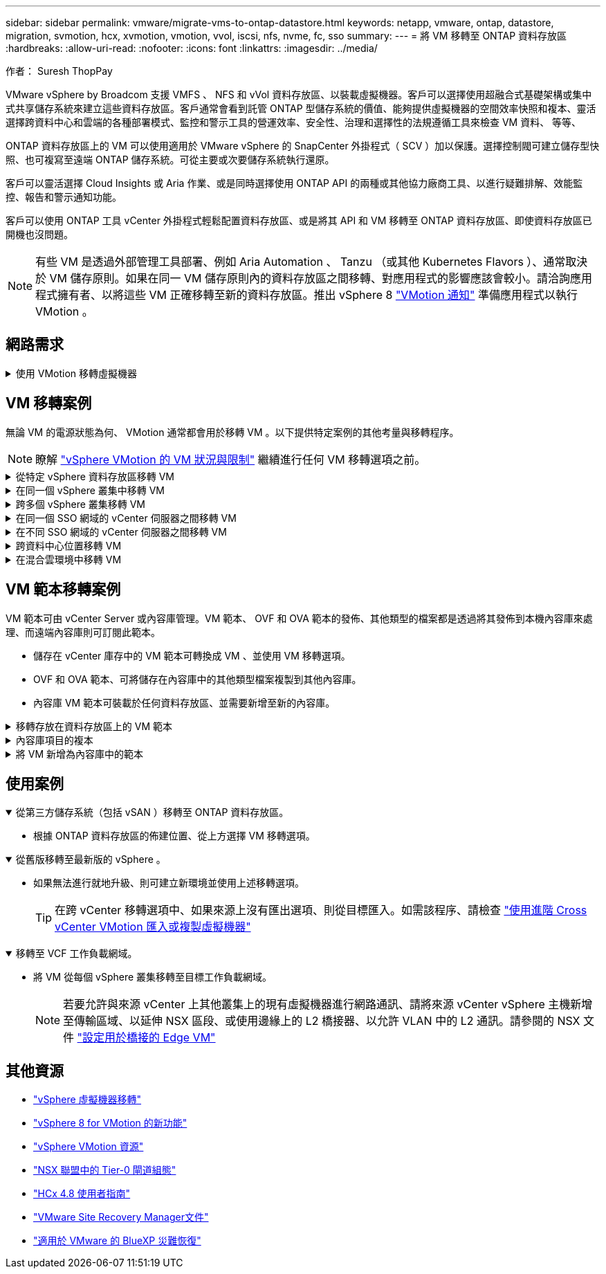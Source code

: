 ---
sidebar: sidebar 
permalink: vmware/migrate-vms-to-ontap-datastore.html 
keywords: netapp, vmware, ontap, datastore, migration, svmotion, hcx, xvmotion, vmotion, vvol, iscsi, nfs, nvme, fc, sso 
summary:  
---
= 將 VM 移轉至 ONTAP 資料存放區
:hardbreaks:
:allow-uri-read: 
:nofooter: 
:icons: font
:linkattrs: 
:imagesdir: ../media/


作者： Suresh ThopPay

[role="lead"]
VMware vSphere by Broadcom 支援 VMFS 、 NFS 和 vVol 資料存放區、以裝載虛擬機器。客戶可以選擇使用超融合式基礎架構或集中式共享儲存系統來建立這些資料存放區。客戶通常會看到託管 ONTAP 型儲存系統的價值、能夠提供虛擬機器的空間效率快照和複本、靈活選擇跨資料中心和雲端的各種部署模式、監控和警示工具的營運效率、安全性、治理和選擇性的法規遵循工具來檢查 VM 資料、 等等、

ONTAP 資料存放區上的 VM 可以使用適用於 VMware vSphere 的 SnapCenter 外掛程式（ SCV ）加以保護。選擇控制閥可建立儲存型快照、也可複寫至遠端 ONTAP 儲存系統。可從主要或次要儲存系統執行還原。

客戶可以靈活選擇 Cloud Insights 或 Aria 作業、或是同時選擇使用 ONTAP API 的兩種或其他協力廠商工具、以進行疑難排解、效能監控、報告和警示通知功能。

客戶可以使用 ONTAP 工具 vCenter 外掛程式輕鬆配置資料存放區、或是將其 API 和 VM 移轉至 ONTAP 資料存放區、即使資料存放區已開機也沒問題。


NOTE: 有些 VM 是透過外部管理工具部署、例如 Aria Automation 、 Tanzu （或其他 Kubernetes Flavors ）、通常取決於 VM 儲存原則。如果在同一 VM 儲存原則內的資料存放區之間移轉、對應用程式的影響應該會較小。請洽詢應用程式擁有者、以將這些 VM 正確移轉至新的資料存放區。推出 vSphere 8 https://core.vmware.com/resource/vsphere-vmotion-notifications["VMotion 通知"] 準備應用程式以執行 VMotion 。



== 網路需求

.使用 VMotion 移轉虛擬機器
[%collapsible]
====
假設 ONTAP 資料存放區已具備雙儲存網路、可提供連線能力、容錯能力及效能提升。

vSphere 主機的 VMKernel 介面也會處理跨 vSphere 主機的 VM 移轉。對於熱移轉（已開機的 VM ）、使用 VMKernel 介面搭配已啟用 VMotion 的服務、而對於冷移轉（已關閉電源的 VM ）、則會使用已啟用資源配置服務的 VMKernel 介面來移動資料。如果找不到有效的介面、它會使用管理介面來移動某些使用案例可能不需要的資料。

image::migrate-vms-to-ontap-image02.png[已啟用服務的 VMkernel]

當您編輯 VMKernel 介面時、以下是啟用所需服務的選項。

image::migrate-vms-to-ontap-image01.png[VMkernel 服務選項]


TIP: 確保至少有兩個高速主動上行鏈路 NIC 可供 VMotion 和 Provisioning VMkernel 介面使用的連接埠群組使用。

====


== VM 移轉案例

無論 VM 的電源狀態為何、 VMotion 通常都會用於移轉 VM 。以下提供特定案例的其他考量與移轉程序。


NOTE: 瞭解 https://docs.vmware.com/en/VMware-vSphere/8.0/vsphere-vcenter-esxi-management/GUID-0540DF43-9963-4AF9-A4DB-254414DC00DA.html["vSphere VMotion 的 VM 狀況與限制"] 繼續進行任何 VM 移轉選項之前。

.從特定 vSphere 資料存放區移轉 VM
[%collapsible]
====
請遵循下列程序、使用 UI 將 VM 移轉至新的資料存放區。

. 使用 vSphere Web Client 、從儲存設備庫存中選取資料存放區、然後按一下 VM 索引標籤。
+
image::migrate-vms-to-ontap-image03.png[特定資料存放區上的 VM]

. 選取需要移轉的虛擬機器、然後按一下滑鼠右鍵以選取移轉選項。
+
image::migrate-vms-to-ontap-image04.png[要移轉的 VM]

. 選擇僅變更儲存設備的選項、然後按一下「下一步」
+
image::migrate-vms-to-ontap-image05.png[僅變更儲存設備]

. 選取所需的 VM 儲存原則、然後選擇相容的資料存放區。按一下「下一步」
+
image::migrate-vms-to-ontap-image06.png[符合 VM 儲存原則的資料存放區]

. 檢閱並按一下「完成」。
+
image::migrate-vms-to-ontap-image07.png[儲存設備移轉審查]



若要使用 PowerCLI 移轉 VM 、請參閱以下範例指令碼。

[source, powershell]
----
#Authenticate to vCenter
Connect-VIServer -server vcsa.sddc.netapp.local -force

# Get all VMs with filter applied for a specific datastore
$vm = Get-DataStore 'vSanDatastore' | Get-VM Har*

#Gather VM Disk info
$vmdisk = $vm | Get-HardDisk

#Gather the desired Storage Policy to set for the VMs. Policy should be available with valid datastores.
$storagepolicy = Get-SPBMStoragePolicy 'NetApp Storage'

#set VM Storage Policy for VM config and its data disks.
$vm, $vmdisk | Get-SPBMEntityConfiguration | Set-SPBMEntityConfiguration -StoragePolicy $storagepolicy

#Migrate VMs to Datastore specified by Policy
$vm | Move-VM -Datastore (Get-SPBMCompatibleStorage -StoragePolicy $storagepolicy)

#Ensure VM Storage Policy remains compliant.
$vm, $vmdisk | Get-SPBMEntityConfiguration
----
====
.在同一個 vSphere 叢集中移轉 VM
[%collapsible]
====
請遵循下列程序、使用 UI 將 VM 移轉至新的資料存放區。

. 使用 vSphere Web Client 、從主機和叢集清查中選取叢集、然後按一下 VM 索引標籤。
+
image::migrate-vms-to-ontap-image08.png[特定叢集上的 VM]

. 選取需要移轉的虛擬機器、然後按一下滑鼠右鍵以選取移轉選項。
+
image::migrate-vms-to-ontap-image04.png[要移轉的 VM]

. 選擇僅變更儲存設備的選項、然後按一下「下一步」
+
image::migrate-vms-to-ontap-image05.png[僅變更儲存設備]

. 選取所需的 VM 儲存原則、然後選擇相容的資料存放區。按一下「下一步」
+
image::migrate-vms-to-ontap-image06.png[符合 VM 儲存原則的資料存放區]

. 檢閱並按一下「完成」。
+
image::migrate-vms-to-ontap-image07.png[儲存設備移轉審查]



若要使用 PowerCLI 移轉 VM 、請參閱以下範例指令碼。

[source, powershell]
----
#Authenticate to vCenter
Connect-VIServer -server vcsa.sddc.netapp.local -force

# Get all VMs with filter applied for a specific cluster
$vm = Get-Cluster 'vcf-m01-cl01' | Get-VM Aria*

#Gather VM Disk info
$vmdisk = $vm | Get-HardDisk

#Gather the desired Storage Policy to set for the VMs. Policy should be available with valid datastores.
$storagepolicy = Get-SPBMStoragePolicy 'NetApp Storage'

#set VM Storage Policy for VM config and its data disks.
$vm, $vmdisk | Get-SPBMEntityConfiguration | Set-SPBMEntityConfiguration -StoragePolicy $storagepolicy

#Migrate VMs to Datastore specified by Policy
$vm | Move-VM -Datastore (Get-SPBMCompatibleStorage -StoragePolicy $storagepolicy)

#Ensure VM Storage Policy remains compliant.
$vm, $vmdisk | Get-SPBMEntityConfiguration
----

TIP: 當資料存放區叢集與全自動儲存 DRS （動態資源排程）搭配使用、且兩個（來源和目標）資料存放區類型相同（ VMS/NFS/VVol ）時、請在同一個儲存叢集中保留兩個資料存放區、並在來源上啟用維護模式、從來源資料存放區移轉 VM 。經驗將類似於如何處理運算主機以進行維護。

====
.跨多個 vSphere 叢集移轉 VM
[%collapsible]
====

NOTE: 請參閱 https://docs.vmware.com/en/VMware-vSphere/8.0/vsphere-vcenter-esxi-management/GUID-03E7E5F9-06D9-463F-A64F-D4EC20DAF22E.html["CPU 相容性和 vSphere 增強型 VMotion 相容性"] 當來源和目標主機屬於不同的 CPU 系列或機型時。

請遵循下列程序、使用 UI 將 VM 移轉至新的資料存放區。

. 使用 vSphere Web Client 、從主機和叢集清查中選取叢集、然後按一下 VM 索引標籤。
+
image::migrate-vms-to-ontap-image08.png[特定叢集上的 VM]

. 選取需要移轉的虛擬機器、然後按一下滑鼠右鍵以選取移轉選項。
+
image::migrate-vms-to-ontap-image04.png[要移轉的 VM]

. 選擇選項以變更運算資源和儲存、然後按一下「下一步」
+
image::migrate-vms-to-ontap-image09.png[同時變更運算和儲存設備]

. 瀏覽並挑選適當的叢集進行移轉。
+
image::migrate-vms-to-ontap-image12.png[選取目標叢集]

. 選取所需的 VM 儲存原則、然後選擇相容的資料存放區。按一下「下一步」
+
image::migrate-vms-to-ontap-image13.png[符合 VM 儲存原則的資料存放區]

. 選擇 VM 資料夾以放置目標 VM 。
+
image::migrate-vms-to-ontap-image14.png[目標 VM 資料夾選擇]

. 選取目標連接埠群組。
+
image::migrate-vms-to-ontap-image15.png[目標連接埠群組選擇]

. 檢閱並按一下「完成」。
+
image::migrate-vms-to-ontap-image07.png[儲存設備移轉審查]



若要使用 PowerCLI 移轉 VM 、請參閱以下範例指令碼。

[source, powershell]
----
#Authenticate to vCenter
Connect-VIServer -server vcsa.sddc.netapp.local -force

# Get all VMs with filter applied for a specific cluster
$vm = Get-Cluster 'vcf-m01-cl01' | Get-VM Aria*

#Gather VM Disk info
$vmdisk = $vm | Get-HardDisk

#Gather the desired Storage Policy to set for the VMs. Policy should be available with valid datastores.
$storagepolicy = Get-SPBMStoragePolicy 'NetApp Storage'

#set VM Storage Policy for VM config and its data disks.
$vm, $vmdisk | Get-SPBMEntityConfiguration | Set-SPBMEntityConfiguration -StoragePolicy $storagepolicy

#Migrate VMs to another cluster and Datastore specified by Policy
$vm | Move-VM -Destination (Get-Cluster 'Target Cluster') -Datastore (Get-SPBMCompatibleStorage -StoragePolicy $storagepolicy)

#When Portgroup is specific to each cluster, replace the above command with
$vm | Move-VM -Destination (Get-Cluster 'Target Cluster') -Datastore (Get-SPBMCompatibleStorage -StoragePolicy $storagepolicy) -PortGroup (Get-VirtualPortGroup 'VLAN 101')

#Ensure VM Storage Policy remains compliant.
$vm, $vmdisk | Get-SPBMEntityConfiguration
----
====
.在同一個 SSO 網域的 vCenter 伺服器之間移轉 VM
[#vmotion-same-sso%collapsible]
====
請遵循下列程序、將 VM 移轉至同一 vSphere Client UI 上列出的新 vCenter 伺服器。


NOTE: 如需來源和目標 vCenter 版本等其他需求、請參閱 https://docs.vmware.com/en/VMware-vSphere/8.0/vsphere-vcenter-esxi-management/GUID-DAD0C40A-7F66-44CF-B6E8-43A0153ABE81.html["vSphere 說明 vCenter 伺服器執行個體之間的 VMotion 需求"]

. 使用 vSphere Web Client 、從主機和叢集清查中選取叢集、然後按一下 VM 索引標籤。
+
image::migrate-vms-to-ontap-image08.png[特定叢集上的 VM]

. 選取需要移轉的虛擬機器、然後按一下滑鼠右鍵以選取移轉選項。
+
image::migrate-vms-to-ontap-image04.png[要移轉的 VM]

. 選擇選項以變更運算資源和儲存、然後按一下「下一步」
+
image::migrate-vms-to-ontap-image09.png[同時變更運算和儲存設備]

. 在目標 vCenter 伺服器中選取目標叢集。
+
image::migrate-vms-to-ontap-image12.png[選取目標叢集]

. 選取所需的 VM 儲存原則、然後選擇相容的資料存放區。按一下「下一步」
+
image::migrate-vms-to-ontap-image13.png[符合 VM 儲存原則的資料存放區]

. 選擇 VM 資料夾以放置目標 VM 。
+
image::migrate-vms-to-ontap-image14.png[目標 VM 資料夾選擇]

. 選取目標連接埠群組。
+
image::migrate-vms-to-ontap-image15.png[目標連接埠群組選擇]

. 檢閱移轉選項、然後按一下「完成」。
+
image::migrate-vms-to-ontap-image07.png[儲存設備移轉審查]



若要使用 PowerCLI 移轉 VM 、請參閱以下範例指令碼。

[source, powershell]
----
#Authenticate to Source vCenter
$sourcevc = Connect-VIServer -server vcsa01.sddc.netapp.local -force
$targetvc = Connect-VIServer -server vcsa02.sddc.netapp.local -force

# Get all VMs with filter applied for a specific cluster
$vm = Get-Cluster 'vcf-m01-cl01'  -server $sourcevc| Get-VM Win*

#Gather the desired Storage Policy to set for the VMs. Policy should be available with valid datastores.
$storagepolicy = Get-SPBMStoragePolicy 'iSCSI' -server $targetvc

#Migrate VMs to target vCenter
$vm | Move-VM -Destination (Get-Cluster 'Target Cluster' -server $targetvc) -Datastore (Get-SPBMCompatibleStorage -StoragePolicy $storagepolicy -server $targetvc) -PortGroup (Get-VirtualPortGroup 'VLAN 101' -server $targetvc)

$targetvm = Get-Cluster 'Target Cluster' -server $targetvc | Get-VM Win*

#Gather VM Disk info
$targetvmdisk = $targetvm | Get-HardDisk

#set VM Storage Policy for VM config and its data disks.
$targetvm, $targetvmdisk | Get-SPBMEntityConfiguration | Set-SPBMEntityConfiguration -StoragePolicy $storagepolicy

#Ensure VM Storage Policy remains compliant.
$targetvm, $targetvmdisk | Get-SPBMEntityConfiguration
----
====
.在不同 SSO 網域的 vCenter 伺服器之間移轉 VM
[%collapsible]
====

NOTE: 此案例假設 vCenter 伺服器之間存在通訊。否則、請查看下方列出的跨資料中心位置案例。如需先決條件、請檢查 https://docs.vmware.com/en/VMware-vSphere/8.0/vsphere-vcenter-esxi-management/GUID-1960B6A6-59CD-4B34-8FE5-42C19EE8422A.html["進階 Cross vCenter VMotion 的 vSphere 文件"]

請遵循下列程序、使用 UI 將 VM 移轉至不同的 vCenter 伺服器。

. 使用 vSphere Web Client 、選取來源 vCenter 伺服器、然後按一下 VM 索引標籤。
+
image::migrate-vms-to-ontap-image10.png[來源 vCenter 上的 VM]

. 選取需要移轉的虛擬機器、然後按一下滑鼠右鍵以選取移轉選項。
+
image::migrate-vms-to-ontap-image04.png[要移轉的 VM]

. 選擇選項 Cross vCenter Server Export 、然後按一下 Next （下一步）
+
image::migrate-vms-to-ontap-image11.png[跨 vCenter Server 匯出]

+

TIP: VM 也可以從目標 vCenter 伺服器匯入。如需該程序、請檢查 https://docs.vmware.com/en/VMware-vSphere/8.0/vsphere-vcenter-esxi-management/GUID-ED703E35-269C-48E0-A34D-CCBB26BFD93E.html["使用進階 Cross vCenter VMotion 匯入或複製虛擬機器"]

. 提供 vCenter 認證詳細資料、然後按一下登入。
+
image::migrate-vms-to-ontap-image23.png[vCenter 認證]

. 確認並接受 vCenter 伺服器的 SSL 憑證指紋
+
image::migrate-vms-to-ontap-image24.png[SSL 指紋]

. 展開目標 vCenter 並選取目標運算叢集。
+
image::migrate-vms-to-ontap-image25.png[選取目標運算叢集]

. 根據 VM 儲存原則選取目標資料存放區。
+
image::migrate-vms-to-ontap-image26.png[選取目標資料存放區]

. 選取目標 VM 資料夾。
+
image::migrate-vms-to-ontap-image27.png[選取目標 VM 資料夾]

. 為每個網路介面卡對應選擇 VM 連接埠群組。
+
image::migrate-vms-to-ontap-image28.png[選取目標連接埠群組]

. 檢閱並按一下「完成」、即可在 vCenter 伺服器上啟動 VMotion 。
+
image::migrate-vms-to-ontap-image29.png[跨 VMotion 操作審查]



若要使用 PowerCLI 移轉 VM 、請參閱以下範例指令碼。

[source, powershell]
----
#Authenticate to Source vCenter
$sourcevc = Connect-VIServer -server vcsa01.sddc.netapp.local -force
$targetvc = Connect-VIServer -server vcsa02.sddc.netapp.local -force

# Get all VMs with filter applied for a specific cluster
$vm = Get-Cluster 'Source Cluster'  -server $sourcevc| Get-VM Win*

#Gather the desired Storage Policy to set for the VMs. Policy should be available with valid datastores.
$storagepolicy = Get-SPBMStoragePolicy 'iSCSI' -server $targetvc

#Migrate VMs to target vCenter
$vm | Move-VM -Destination (Get-Cluster 'Target Cluster' -server $targetvc) -Datastore (Get-SPBMCompatibleStorage -StoragePolicy $storagepolicy -server $targetvc) -PortGroup (Get-VirtualPortGroup 'VLAN 101' -server $targetvc)

$targetvm = Get-Cluster 'Target Cluster' -server $targetvc | Get-VM Win*

#Gather VM Disk info
$targetvmdisk = $targetvm | Get-HardDisk

#set VM Storage Policy for VM config and its data disks.
$targetvm, $targetvmdisk | Get-SPBMEntityConfiguration | Set-SPBMEntityConfiguration -StoragePolicy $storagepolicy

#Ensure VM Storage Policy remains compliant.
$targetvm, $targetvmdisk | Get-SPBMEntityConfiguration
----
====
.跨資料中心位置移轉 VM
[%collapsible]
====
* 當第 2 層流量透過 NSX 聯盟或其他選項延伸至資料中心時、請遵循在 vCenter 伺服器之間移轉 VM 的程序。
* HCx 提供各種功能 https://docs.vmware.com/en/VMware-HCX/4.8/hcx-user-guide/GUID-8A31731C-AA28-4714-9C23-D9E924DBB666.html["移轉類型"] 包括跨資料中心的複寫輔助 VMotion 、可在不停機的情況下移動 VM 。
* https://docs.vmware.com/en/Site-Recovery-Manager/index.html["Site Recovery Manager（SRM）"] 通常用於災難恢復、也常用於利用儲存陣列型複寫進行計畫性移轉。
* 持續資料保護（ CDP ）產品的用途 https://core.vmware.com/resource/vmware-vsphere-apis-io-filtering-vaio#section1["適用於 IO （ VAIO ）的 vSphere API"] 攔截資料並將複本傳送至遠端位置、以獲得接近零的 RPO 解決方案。
* 也可以使用備份與還原產品。但通常會導致更長的 RTO 。
* https://docs.netapp.com/us-en/bluexp-disaster-recovery/get-started/dr-intro.html["BlueXP 災難恢復即服務（ DRaaS ）"] 利用儲存陣列型複寫功能、將特定工作自動化、以便在目標站台上恢復 VM 。


====
.在混合雲環境中移轉 VM
[%collapsible]
====
* https://docs.vmware.com/en/VMware-Cloud/services/vmware-cloud-gateway-administration/GUID-91C57891-4D61-4F4C-B580-74F3000B831D.html["設定混合式連結模式"] 並遵循的程序 link:#vmotion-same-sso["在同一個 SSO 網域的 vCenter 伺服器之間移轉 VM"]
* HCx 提供各種功能 https://docs.vmware.com/en/VMware-HCX/4.8/hcx-user-guide/GUID-8A31731C-AA28-4714-9C23-D9E924DBB666.html["移轉類型"] 包括跨資料中心的複寫輔助 VMotion 、可在虛擬機器開機時移動虛擬機器。
+
** 連結： ../EHC/aws-migrate-vmware-hcx.html [TR 4942 ：使用 VMware HCx] 將工作負載移轉至 FSX ONTAP 資料存放區
** 連結： ../EHC/azure-migrate-vmware-hcx.html [TR-4940 ：使用 VMware HCX 將工作負載移轉至 Azure NetApp Files 資料存放區 - 快速入門指南 ]
** 連結： ../EHC/gcp-migrate-vmware-hcx.html [ 使用 VMware HCX 將工作負載移轉至 Google Cloud 上的 NetApp Cloud Volume Service 資料存放區 VMware Engine - 快速入門指南 ]


* https://docs.netapp.com/us-en/bluexp-disaster-recovery/get-started/dr-intro.html["BlueXP 災難恢復即服務（ DRaaS ）"] 利用儲存陣列型複寫功能、將特定工作自動化、以便在目標站台上恢復 VM 。
* 使用支援的持續資料保護（ CDP ）產品 https://core.vmware.com/resource/vmware-vsphere-apis-io-filtering-vaio#section1["適用於 IO （ VAIO ）的 vSphere API"] 攔截資料並將複本傳送至遠端位置、以獲得接近零的 RPO 解決方案。



TIP: 當來源 VM 位於區塊 vVol 資料存放區上時、可以使用 SnapMirror 將其複寫至 Amazon FSX for NetApp ONTAP 或其他支援雲端供應商的 Cloud Volumes ONTAP （ CVO ）、並以 iSCSI Volume 的形式使用雲端原生 VM 。

====


== VM 範本移轉案例

VM 範本可由 vCenter Server 或內容庫管理。VM 範本、 OVF 和 OVA 範本的發佈、其他類型的檔案都是透過將其發佈到本機內容庫來處理、而遠端內容庫則可訂閱此範本。

* 儲存在 vCenter 庫存中的 VM 範本可轉換成 VM 、並使用 VM 移轉選項。
* OVF 和 OVA 範本、可將儲存在內容庫中的其他類型檔案複製到其他內容庫。
* 內容庫 VM 範本可裝載於任何資料存放區、並需要新增至新的內容庫。


.移轉存放在資料存放區上的 VM 範本
[%collapsible]
====
. 在 vSphere Web Client 中、在 VM and Templates 資料夾檢視下的 VM 範本上按一下滑鼠右鍵、然後選取選項以轉換為 VM 。
+
image::migrate-vms-to-ontap-image16.png[將 VM 範本轉換成 VM]

. 將其轉換為 VM 後、請遵循 VM 移轉選項。


====
.內容庫項目的複本
[%collapsible]
====
. 在 vSphere Web Client 中、選取內容庫
+
image::migrate-vms-to-ontap-image17.png[內容庫選擇]

. 選取您要複製項目的內容庫
. 在項目上按一下滑鼠右鍵、然後按一下複製項目。
+
image::migrate-vms-to-ontap-image18.png[複製內容庫項目]

+

WARNING: 如果使用動作功能表、請確定列出正確的目標物件以執行動作。

. 選取目標內容庫、然後按一下「確定」。
+
image::migrate-vms-to-ontap-image19.png[目標內容庫選擇]

. 驗證項目是否可在目標內容庫上使用。
+
image::migrate-vms-to-ontap-image20.png[複製項目驗證]



以下是範例 PowerCLI 指令碼、可將內容庫項目從 CL01 複製到 CL02 。

[source, powershell]
----
#Authenticate to vCenter Server(s)
$sourcevc = Connect-VIServer -server 'vcenter01.domain' -force
$targetvc = Connect-VIServer -server 'vcenter02.domain' -force

#Copy content library items from source vCenter content library CL01 to target vCenter content library CL02.
Get-ContentLibaryItem -ContentLibary (Get-ContentLibary 'CL01' -Server $sourcevc) | Where-Object { $_.ItemType -ne 'vm-template' } | Copy-ContentLibaryItem -ContentLibrary (Get-ContentLibary 'CL02' -Server $targetvc)
----
====
.將 VM 新增為內容庫中的範本
[%collapsible]
====
. 在 vSphere Web Client 中、選取虛擬機器、然後按一下滑鼠右鍵、選擇「在程式庫中複製為範本」
+
image::migrate-vms-to-ontap-image21.png[在 libary 中以範本形式複製 VM]

+

TIP: 如果在 libary 中選取要複製的 VM 範本、則只能將其儲存為 OVF 和 OVA 範本、而不能儲存為 VM 範本。

. 確認已選取範本類型作為 VM 範本、然後依照回答精靈來完成作業。
+
image::migrate-vms-to-ontap-image22.png[範本類型選擇]

+

NOTE: 如需內容庫上 VM 範本的其他詳細資料、請參閱 https://docs.vmware.com/en/VMware-vSphere/8.0/vsphere-vm-administration/GUID-E9EAF7AC-1C08-441A-AB80-0BAA1EAF9F0A.html["vSphere VM 管理指南"]



====


== 使用案例

.從第三方儲存系統（包括 vSAN ）移轉至 ONTAP 資料存放區。
[%collapsible%open]
====
* 根據 ONTAP 資料存放區的佈建位置、從上方選擇 VM 移轉選項。


====
.從舊版移轉至最新版的 vSphere 。
[%collapsible%open]
====
* 如果無法進行就地升級、則可建立新環境並使用上述移轉選項。
+

TIP: 在跨 vCenter 移轉選項中、如果來源上沒有匯出選項、則從目標匯入。如需該程序、請檢查 https://docs.vmware.com/en/VMware-vSphere/8.0/vsphere-vcenter-esxi-management/GUID-ED703E35-269C-48E0-A34D-CCBB26BFD93E.html["使用進階 Cross vCenter VMotion 匯入或複製虛擬機器"]



====
.移轉至 VCF 工作負載網域。
[%collapsible%open]
====
* 將 VM 從每個 vSphere 叢集移轉至目標工作負載網域。
+

NOTE: 若要允許與來源 vCenter 上其他叢集上的現有虛擬機器進行網路通訊、請將來源 vCenter vSphere 主機新增至傳輸區域、以延伸 NSX 區段、或使用邊緣上的 L2 橋接器、以允許 VLAN 中的 L2 通訊。請參閱的 NSX 文件 https://docs.vmware.com/en/VMware-NSX/4.1/administration/GUID-0E28AC86-9A87-47D4-BE25-5E425DAF7585.html["設定用於橋接的 Edge VM"]



====


== 其他資源

* https://docs.vmware.com/en/VMware-vSphere/8.0/vsphere-vcenter-esxi-management/GUID-FE2B516E-7366-4978-B75C-64BF0AC676EB.html["vSphere 虛擬機器移轉"]
* https://core.vmware.com/blog/whats-new-vsphere-8-vmotion["vSphere 8 for VMotion 的新功能"]
* https://core.vmware.com/vmotion["vSphere VMotion 資源"]
* https://docs.vmware.com/en/VMware-NSX/4.1/administration/GUID-47F34658-FA46-4160-B2E0-4EAE722B43F0.html["NSX 聯盟中的 Tier-0 閘道組態"]
* https://docs.vmware.com/en/VMware-HCX/4.8/hcx-user-guide/GUID-BFD7E194-CFE5-4259-B74B-991B26A51758.html["HCx 4.8 使用者指南"]
* https://docs.vmware.com/en/Site-Recovery-Manager/index.html["VMware Site Recovery Manager文件"]
* https://docs.netapp.com/us-en/bluexp-disaster-recovery/get-started/dr-intro.html["適用於 VMware 的 BlueXP 災難恢復"]

